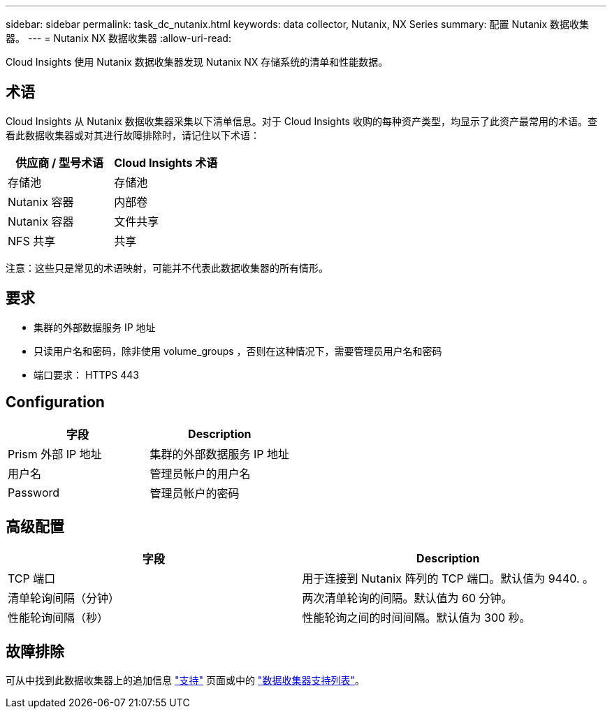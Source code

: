 ---
sidebar: sidebar 
permalink: task_dc_nutanix.html 
keywords: data collector, Nutanix, NX Series 
summary: 配置 Nutanix 数据收集器。 
---
= Nutanix NX 数据收集器
:allow-uri-read: 


[role="lead"]
Cloud Insights 使用 Nutanix 数据收集器发现 Nutanix NX 存储系统的清单和性能数据。



== 术语

Cloud Insights 从 Nutanix 数据收集器采集以下清单信息。对于 Cloud Insights 收购的每种资产类型，均显示了此资产最常用的术语。查看此数据收集器或对其进行故障排除时，请记住以下术语：

[cols="2*"]
|===
| 供应商 / 型号术语 | Cloud Insights 术语 


| 存储池 | 存储池 


| Nutanix 容器 | 内部卷 


| Nutanix 容器 | 文件共享 


| NFS 共享 | 共享 
|===
注意：这些只是常见的术语映射，可能并不代表此数据收集器的所有情形。



== 要求

* 集群的外部数据服务 IP 地址
* 只读用户名和密码，除非使用 volume_groups ，否则在这种情况下，需要管理员用户名和密码
* 端口要求： HTTPS 443




== Configuration

[cols="2*"]
|===
| 字段 | Description 


| Prism 外部 IP 地址 | 集群的外部数据服务 IP 地址 


| 用户名 | 管理员帐户的用户名 


| Password | 管理员帐户的密码 
|===


== 高级配置

[cols="2*"]
|===
| 字段 | Description 


| TCP 端口 | 用于连接到 Nutanix 阵列的 TCP 端口。默认值为 9440. 。 


| 清单轮询间隔（分钟） | 两次清单轮询的间隔。默认值为 60 分钟。 


| 性能轮询间隔（秒） | 性能轮询之间的时间间隔。默认值为 300 秒。 
|===


== 故障排除

可从中找到此数据收集器上的追加信息 link:concept_requesting_support.html["支持"] 页面或中的 link:https://docs.netapp.com/us-en/cloudinsights/CloudInsightsDataCollectorSupportMatrix.pdf["数据收集器支持列表"]。
